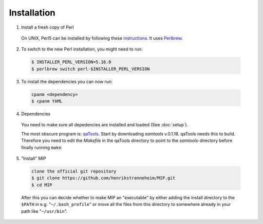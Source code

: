 Installation
==============

1. Install a fresh copy of Perl

  On UNIX, Perl5 can be installed by following these `instructions <http://learn.perl.org/installing/unix_linux.html>`_. It uses `Perlbrew <http://perlbrew.pl/>`_.

2. To switch to the new Perl installation, you might need to run:

  .. code-block:: console
    
    $ INSTALLER_PERL_VERSION=5.16.0
    $ perlbrew switch perl-$INSTALLER_PERL_VERSION

3. To install the dependencies you can now run:

  .. code-block:: console
    
    cpanm <dependency>
    $ cpanm YAML

4. Dependencies

  You need to make sure all depedencies are installed and loaded (See :doc:`setup`).

  The most obscure program is: `qaTools <https://github.com/CosteaPaul/qaTools>`_. Start by downloading `samtools` v.0.1.18. qaTools needs this to build. Therefore you need to edit the `Makefile` in the qaTools directory to point to the `samtools`-directory before finally running ``make``.

5. "Install" MIP

  .. code-block:: console
    
    clone the official git repository
    $ git clone https://github.com/henrikstranneheim/MIP.git
    $ cd MIP

  After this you can decide whether to make MIP an "executable" by either adding the install directory to the ``$PATH`` in e.g. "``~/.bash_profile``" or move all the files from this directory to somewhere already in your path like "``~/usr/bin``".